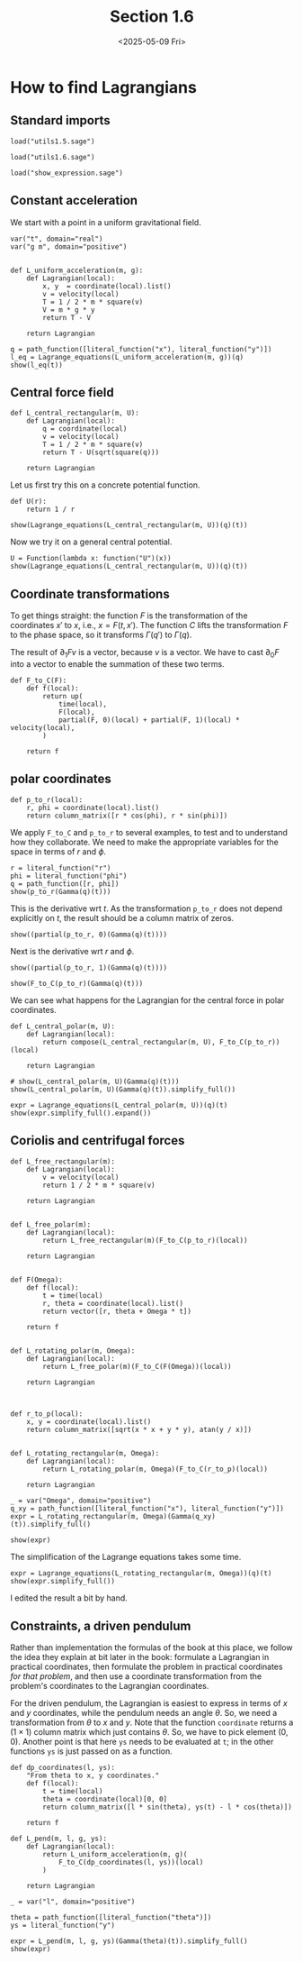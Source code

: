 #+TITLE: Section 1.6
#+AUTHOR: Nicky
#+date: <2025-05-09 Fri>

#+OPTIONS: toc:nil author:nil date:nil title:t

#+LATEX_CLASS: subfiles
#+LATEX_CLASS_OPTIONS: [sicm_sagemath]

#+PROPERTY: header-args:sage :session section16 :eval never-export :exports code :results none :tangle ../sage/section1.6.sage :dir ../sage/

*  How to find Lagrangians

** Standard imports

#+attr_latex: :options label=../sage/utils1.6.sage
#+begin_src sage :tangle ../sage/utils1.6.sage
load("utils1.5.sage")
#+end_src

#+attr_latex: :options label=../sage/section1.6.sage
#+begin_src sage :tangle ../sage/section1.6.sage
load("utils1.6.sage")
#+end_src


#+attr_latex: :options label=don't tangle
#+begin_src sage :exports both  :tangle no
load("show_expression.sage")
#+end_src


** Constant acceleration

We start with a point in a uniform gravitational field.
#+attr_latex: :options label=../sage/utils1.6.sage
#+begin_src sage :tangle ../sage/utils1.6.sage
var("t", domain="real")
var("g m", domain="positive")


def L_uniform_acceleration(m, g):
    def Lagrangian(local):
        x, y  = coordinate(local).list()
        v = velocity(local)
        T = 1 / 2 * m * square(v)
        V = m * g * y
        return T - V

    return Lagrangian
#+end_src

#+attr_latex: :options label=../sage/section1.6.sage
#+begin_src sage :exports both :results replace latex
q = path_function([literal_function("x"), literal_function("y")])
l_eq = Lagrange_equations(L_uniform_acceleration(m, g))(q)
show(l_eq(t))
#+end_src

#+RESULTS:
#+begin_export latex
\begin{dmath*}
\left[\begin{array}{cc}
m \ddot x & g m + m \ddot y
\end{array}\right]
\end{dmath*}
#+end_export

**  Central force field

#+attr_latex: :options label=../sage/utils1.6.sage
#+begin_src sage :tangle ../sage/utils1.6.sage
def L_central_rectangular(m, U):
    def Lagrangian(local):
        q = coordinate(local)
        v = velocity(local)
        T = 1 / 2 * m * square(v)
        return T - U(sqrt(square(q)))

    return Lagrangian
#+end_src

Let us first try this on a concrete potential function.
#+attr_latex: :options label=../sage/section1.6.sage
#+begin_src sage
def U(r):
    return 1 / r
#+end_src

#+attr_latex: :options label=../sage/section1.6.sage
#+begin_src sage :exports both :results replace latex
show(Lagrange_equations(L_central_rectangular(m, U))(q)(t))
#+end_src

#+RESULTS:
#+begin_export latex
\begin{dmath*}
\left[\begin{array}{cc}
m \ddot x - \frac{x}{{\left(x^{2} + y^{2}\right)}^{\frac{3}{2}}} & m \ddot y - \frac{y}{{\left(x^{2} + y^{2}\right)}^{\frac{3}{2}}}
\end{array}\right]
\end{dmath*}
#+end_export

Now we  try it on a general central potential.
#+attr_latex: :options label=../sage/section1.6.sage
#+begin_src sage :exports both :results replace latex
U = Function(lambda x: function("U")(x))
show(Lagrange_equations(L_central_rectangular(m, U))(q)(t))
#+end_src

#+RESULTS:
#+begin_export latex
\begin{dmath*}
\left[\begin{array}{cc}
m \ddot x + \frac{x \mathrm{D}_{0}\left(U\right)\left(\sqrt{x^{2} + y^{2}}\right)}{\sqrt{x^{2} + y^{2}}} & m \ddot y + \frac{y \mathrm{D}_{0}\left(U\right)\left(\sqrt{x^{2} + y^{2}}\right)}{\sqrt{x^{2} + y^{2}}}
\end{array}\right]
\end{dmath*}
#+end_export



** Coordinate transformations

To get things straight: the function $F$ is the transformation of the coordinates $x'$ to $x$, i.e., $x = F(t, x')$.
The function $C$ lifts the transformation $F$ to the phase space, so it transforms $\Gamma(q')$ to $\Gamma(q)$.

The result of $\partial_1 F v$ is a vector, because $v$ is a vector.
We have to cast $\partial_0 F$ into a vector to enable the summation of these two terms.

#+attr_latex: :options label=../sage/utils1.6.sage
#+begin_src sage :tangle ../sage/utils1.6.sage
def F_to_C(F):
    def f(local):
        return up(
            time(local),
            F(local),
            partial(F, 0)(local) + partial(F, 1)(local) * velocity(local),
        )

    return f
#+end_src


** polar coordinates

#+attr_latex: :options label=../sage/utils1.6.sage
#+begin_src sage :tangle ../sage/utils1.6.sage
def p_to_r(local):
    r, phi = coordinate(local).list()
    return column_matrix([r * cos(phi), r * sin(phi)])
#+end_src

We apply ~F_to_C~ and ~p_to_r~ to several examples, to test and to understand how they collaborate.
We need to make the appropriate variables for the space in terms of $r$ and $\phi$.
#+attr_latex: :options label=../sage/section1.6.sage
#+begin_src sage :exports both :results replace latex
r = literal_function("r")
phi = literal_function("phi")
q = path_function([r, phi])
show(p_to_r(Gamma(q)(t)))
#+end_src

#+RESULTS:
#+begin_export latex
\begin{dmath*}
\left[\begin{array}{c}
\cos\left(\phi\right) r \\
r \sin\left(\phi\right)
\end{array}\right]
\end{dmath*}
#+end_export

This is the derivative wrt $t$.
As the transformation ~p_to_r~ does not depend explicitly on $t$, the result should be a column matrix of zeros.

#+attr_latex: :options label=../sage/section1.6.sage
#+begin_src sage :exports both :results replace latex
show((partial(p_to_r, 0)(Gamma(q)(t))))
#+end_src

#+RESULTS:
#+begin_export latex
\begin{dmath*}
\left[\begin{array}{c}
0 \\
0
\end{array}\right]
\end{dmath*}
#+end_export

Next is the derivative wrt $r$ and $\phi$.
#+attr_latex: :options label=../sage/section1.6.sage
#+begin_src sage :exports both :results replace latex
show((partial(p_to_r, 1)(Gamma(q)(t))))
#+end_src

#+RESULTS:
#+begin_export latex
\begin{dmath*}
\left[\begin{array}{cc}
\cos\left(\phi\right) & -r \sin\left(\phi\right) \\
\sin\left(\phi\right) & \cos\left(\phi\right) r
\end{array}\right]
\end{dmath*}
#+end_export

#+attr_latex: :options label=../sage/section1.6.sage
#+begin_src sage :exports both :results replace latex
show(F_to_C(p_to_r)(Gamma(q)(t)))
#+end_src

#+RESULTS:
#+begin_export latex
\begin{dmath*}
\begin{array}{c}\begin{array}{c} t \end{array} \\ \begin{array}{c} \left[\begin{array}{c}
\cos\left(\phi\right) r \\
r \sin\left(\phi\right)
\end{array}\right] \end{array} \\ \begin{array}{c} \left[\begin{array}{c}
-r \sin\left(\phi\right) \dot \phi + \cos\left(\phi\right) \dot r \\
\cos\left(\phi\right) r \dot \phi + \sin\left(\phi\right) \dot r
\end{array}\right] \end{array} \\ \end{array}
\end{dmath*}
#+end_export


We can see what happens for the Lagrangian for the central force in polar coordinates.
#+attr_latex: :options label=../sage/utils1.6.sage
#+begin_src sage :tangle ../sage/utils1.6.sage
def L_central_polar(m, U):
    def Lagrangian(local):
        return compose(L_central_rectangular(m, U), F_to_C(p_to_r))(local)

    return Lagrangian
#+end_src

#+attr_latex: :options label=../sage/section1.6.sage
#+begin_src sage :exports both :results replace latex
# show(L_central_polar(m, U)(Gamma(q)(t)))
show(L_central_polar(m, U)(Gamma(q)(t)).simplify_full())
#+end_src

#+RESULTS:
#+begin_export latex
\begin{dmath*}
\frac{1}{2} \, m r^{2} \dot \phi^{2} + \frac{1}{2} \, m \dot r^{2} - U\left(\sqrt{r^{2}}\right)
\end{dmath*}
#+end_export

#+attr_latex: :options label=../sage/section1.6.sage
#+begin_src sage :exports both :results replace latex
expr = Lagrange_equations(L_central_polar(m, U))(q)(t)
show(expr.simplify_full().expand())
#+end_src

#+RESULTS:
#+begin_export latex
\begin{dmath*}
\left[\begin{array}{cc}
-m r \dot \phi^{2} + m \ddot r + \frac{r \mathrm{D}_{0}\left(U\right)\left(\sqrt{r^{2}}\right)}{\sqrt{r^{2}}} & m r^{2} \ddot \phi + 2 \, m r \dot \phi \dot r
\end{array}\right]
\end{dmath*}
#+end_export


** Coriolis and centrifugal forces

#+attr_latex: :options label=../sage/utils1.6.sage
#+begin_src sage :tangle ../sage/utils1.6.sage
def L_free_rectangular(m):
    def Lagrangian(local):
        v = velocity(local)
        return 1 / 2 * m * square(v)

    return Lagrangian


def L_free_polar(m):
    def Lagrangian(local):
        return L_free_rectangular(m)(F_to_C(p_to_r)(local))

    return Lagrangian


def F(Omega):
    def f(local):
        t = time(local)
        r, theta = coordinate(local).list()
        return vector([r, theta + Omega * t])

    return f


def L_rotating_polar(m, Omega):
    def Lagrangian(local):
        return L_free_polar(m)(F_to_C(F(Omega))(local))

    return Lagrangian



def r_to_p(local):
    x, y = coordinate(local).list()
    return column_matrix([sqrt(x * x + y * y), atan(y / x)])


def L_rotating_rectangular(m, Omega):
    def Lagrangian(local):
        return L_rotating_polar(m, Omega)(F_to_C(r_to_p)(local))

    return Lagrangian
#+end_src


#+attr_latex: :options label=../sage/section1.6.sage
#+begin_src sage
_ = var("Omega", domain="positive")
q_xy = path_function([literal_function("x"), literal_function("y")])
expr = L_rotating_rectangular(m, Omega)(Gamma(q_xy)(t)).simplify_full()
#+end_src

#+attr_latex: :options label=../sage/section1.6.sage
#+begin_src sage :exports both :results replace latex
show(expr)
#+end_src

#+RESULTS:
#+begin_export latex
\begin{dmath*}
\frac{1}{2} \, \Omega^{2} m x^{2} + \frac{1}{2} \, \Omega^{2} m y^{2} - \Omega m y \dot x + \Omega m x \dot y + \frac{1}{2} \, m \dot x^{2} + \frac{1}{2} \, m \dot y^{2}
\end{dmath*}
#+end_export


The simplification of the Lagrange equations takes some time.
#+attr_latex: :options label=don't tangle
#+begin_src sage :exports both :results replace latex :eval never :tangle no
expr = Lagrange_equations(L_rotating_rectangular(m, Omega))(q)(t)
show(expr.simplify_full())
#+end_src

I edited the result a bit by hand.

\begin{align*}
- m \Omega^2  x - 2 m \Omega \dot y  + m \ddot x, & - m \Omega^2  y + 2 m \Omega  \dot x + m \ddot y.
\end{align*}




** Constraints, a driven pendulum

Rather than implementation the formulas of the book at this place, we follow the idea they explain at bit later in the book: formulate a Lagrangian in practical coordinates, then formulate the problem in practical coordinates /for that problem/, and then use a coordinate transformation from the problem's coordinates to the Lagrangian coordinates.

For the driven pendulum, the Lagrangian is easiest to express in terms of $x$ and $y$ coordinates, while the pendulum needs an angle $\theta$.
So, we need a transformation from $\theta$ to $x$ and $y$.
Note that the function ~coordinate~ returns a $(1\times 1)$ column matrix which just contains $\theta$.
So, we have to pick element $(0,0)$.
Another point is that here ~ys~ needs to be evaluated at ~t~; in the other functions ~ys~ is just passed on as a function.

#+attr_latex: :options label=../sage/utils1.6.sage
#+begin_src sage :tangle ../sage/utils1.6.sage
def dp_coordinates(l, ys):
    "From theta to x, y coordinates."
    def f(local):
        t = time(local)
        theta = coordinate(local)[0, 0]
        return column_matrix([l * sin(theta), ys(t) - l * cos(theta)])

    return f
#+end_src

#+attr_latex: :options label=../sage/utils1.6.sage
#+begin_src sage :tangle ../sage/utils1.6.sage
def L_pend(m, l, g, ys):
    def Lagrangian(local):
        return L_uniform_acceleration(m, g)(
            F_to_C(dp_coordinates(l, ys))(local)
        )

    return Lagrangian
#+end_src


#+attr_latex: :options label=../sage/section1.6.sage
#+begin_src sage :exports both :results replace latex
_ = var("l", domain="positive")

theta = path_function([literal_function("theta")])
ys = literal_function("y")

expr = L_pend(m, l, g, ys)(Gamma(theta)(t)).simplify_full()
show(expr)
#+end_src

#+RESULTS:
#+begin_export latex
\begin{dmath*}
\frac{1}{2} \, l^{2} m \dot \theta^{2} + l m \sin\left(\theta\right) \dot \theta \dot y + g l m \cos\left(\theta\right) - g m y + \frac{1}{2} \, m \dot y^{2}
\end{dmath*}
#+end_export
